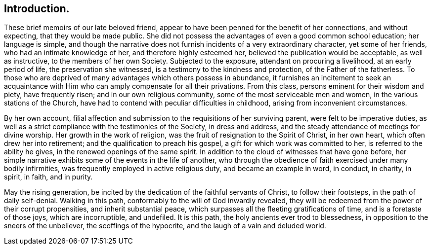 == Introduction.

These brief memoirs of our late beloved friend,
appear to have been penned for the benefit of her connections, and without expecting,
that they would be made public.
She did not possess the advantages of even a good common school education;
her language is simple,
and though the narrative does not furnish incidents of a very extraordinary character,
yet some of her friends, who had an intimate knowledge of her,
and therefore highly esteemed her, believed the publication would be acceptable,
as well as instructive, to the members of her own Society.
Subjected to the exposure, attendant on procuring a livelihood,
at an early period of life, the preservation she witnessed,
is a testimony to the kindness and protection, of the Father of the fatherless.
To those who are deprived of many advantages which others possess in abundance,
it furnishes an incitement to seek an acquaintance with
Him who can amply compensate for all their privations.
From this class, persons eminent for their wisdom and piety, have frequently risen;
and in our own religious community, some of the most serviceable men and women,
in the various stations of the Church,
have had to contend with peculiar difficulties in childhood,
arising from inconvenient circumstances.

By her own account,
filial affection and submission to the requisitions of her surviving parent,
were felt to be imperative duties,
as well as a strict compliance with the testimonies of the Society, in dress and address,
and the steady attendance of meetings for divine worship.
Her growth in the work of religion, was the fruit of resignation to the Spirit of Christ,
in her own heart, which often drew her into retirement;
and the qualification to preach his gospel, a gift for which work was committed to her,
is referred to the ability he gives, in the renewed openings of the same spirit.
In addition to the cloud of witnesses that have gone before,
her simple narrative exhibits some of the events in the life of another,
who through the obedience of faith exercised under many bodily infirmities,
was frequently employed in active religious duty, and became an example in word,
in conduct, in charity, in spirit, in faith, and in purity.

May the rising generation,
be incited by the dedication of the faithful servants of Christ,
to follow their footsteps, in the path of daily self-denial.
Walking in this path, conformably to the will of God inwardly revealed,
they will be redeemed from the power of their corrupt propensities,
and inherit substantial peace, which surpasses all the fleeting gratifications of time,
and is a foretaste of those joys, which are incorruptible, and undefiled.
It is this path, the holy ancients ever trod to blessedness,
in opposition to the sneers of the unbeliever, the scoffings of the hypocrite,
and the laugh of a vain and deluded world.
